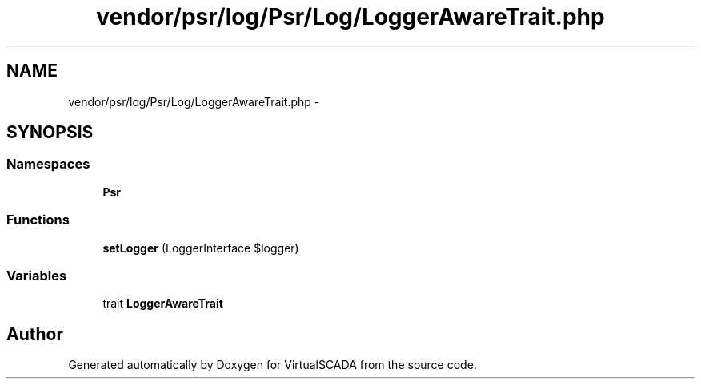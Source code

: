 .TH "vendor/psr/log/Psr/Log/LoggerAwareTrait.php" 3 "Tue Apr 14 2015" "Version 1.0" "VirtualSCADA" \" -*- nroff -*-
.ad l
.nh
.SH NAME
vendor/psr/log/Psr/Log/LoggerAwareTrait.php \- 
.SH SYNOPSIS
.br
.PP
.SS "Namespaces"

.in +1c
.ti -1c
.RI " \fBPsr\\Log\fP"
.br
.in -1c
.SS "Functions"

.in +1c
.ti -1c
.RI "\fBsetLogger\fP (LoggerInterface $logger)"
.br
.in -1c
.SS "Variables"

.in +1c
.ti -1c
.RI "trait \fBLoggerAwareTrait\fP"
.br
.in -1c
.SH "Author"
.PP 
Generated automatically by Doxygen for VirtualSCADA from the source code\&.
